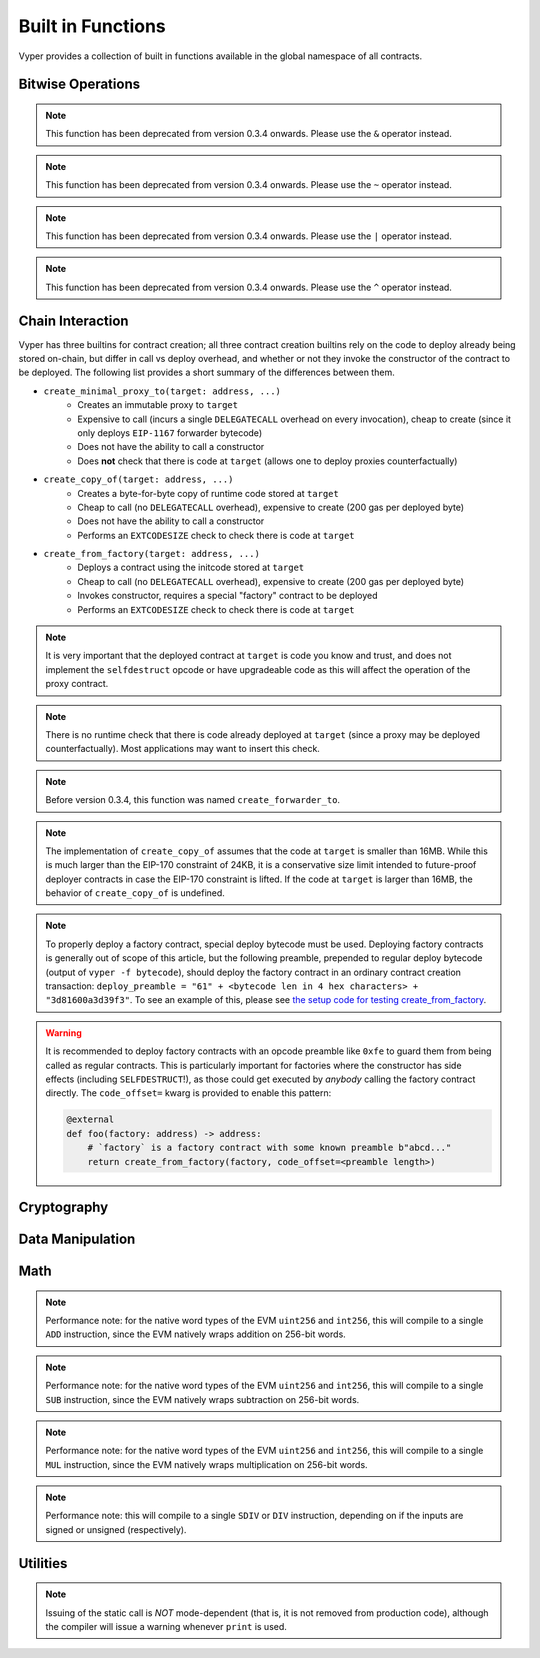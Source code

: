 .. index:: function, built-in;

.. _built_in_functions:

Built in Functions
##################

Vyper provides a collection of built in functions available in the global namespace of all contracts.

Bitwise Operations
==================

.. py:function:: bitwise_and(x: uint256, y: uint256) -> uint256

    Perform a "bitwise and" operation. Each bit of the output is 1 if the corresponding bit of ``x`` AND of ``y`` is 1, otherwise it's 0.

    .. code-block:: python

        @external
        @view
        def foo(x: uint256, y: uint256) -> uint256:
            return bitwise_and(x, y)

    .. code-block:: python

        >>> ExampleContract.foo(31337, 8008135)
        12353

.. note::

  This function has been deprecated from version 0.3.4 onwards. Please use the ``&`` operator instead.

.. py:function:: bitwise_not(x: uint256) -> uint256

    Return the bitwise complement of ``x`` - the number you get by switching each 1 for a 0 and each 0 for a 1.

    .. code-block:: python

        @external
        @view
        def foo(x: uint256) -> uint256:
            return bitwise_not(x)

    .. code-block:: python

        >>> ExampleContract.foo(0)
        115792089237316195423570985008687907853269984665640564039457584007913129639935

.. note::

  This function has been deprecated from version 0.3.4 onwards. Please use the ``~`` operator instead.

.. py:function:: bitwise_or(x: uint256, y: uint256) -> uint256

    Perform a "bitwise or" operation. Each bit of the output is 0 if the corresponding bit of ``x`` AND of ``y`` is 0, otherwise it's 1.

    .. code-block:: python

        @external
        @view
        def foo(x: uint256, y: uint256) -> uint256:
            return bitwise_or(x, y)

    .. code-block:: python

        >>> ExampleContract.foo(31337, 8008135)
        8027119

.. note::

  This function has been deprecated from version 0.3.4 onwards. Please use the ``|`` operator instead.

.. py:function:: bitwise_xor(x: uint256, y: uint256) -> uint256

    Perform a "bitwise exclusive or" operation. Each bit of the output is the same as the corresponding bit in ``x`` if that bit in ``y`` is 0, and it's the complement of the bit in ``x`` if that bit in ``y`` is 1.

    .. code-block:: python

        @external
        @view
        def foo(x: uint256, y: uint256) -> uint256:
            return bitwise_xor(x, y)

    .. code-block:: python

        >>> ExampleContract.foo(31337, 8008135)
        8014766

.. note::

  This function has been deprecated from version 0.3.4 onwards. Please use the ``^`` operator instead.

.. py:function:: shift(x: uint256, _shift: int128) -> uint256

    Return ``x`` with the bits shifted ``_shift`` places. A positive ``_shift`` value equals a left shift, a negative value is a right shift.

    .. code-block:: python

        @external
        @view
        def foo(x: uint256, y: int128) -> uint256:
            return shift(x, y)

    .. code-block:: python

        >>> ExampleContract.foo(2, 8)
        512

Chain Interaction
=================


Vyper has three builtins for contract creation; all three contract creation builtins rely on the code to deploy already being stored on-chain, but differ in call vs deploy overhead, and whether or not they invoke the constructor of the contract to be deployed. The following list provides a short summary of the differences between them.

* ``create_minimal_proxy_to(target: address, ...)``
    * Creates an immutable proxy to ``target``
    * Expensive to call (incurs a single ``DELEGATECALL`` overhead on every invocation), cheap to create (since it only deploys ``EIP-1167`` forwarder bytecode)
    * Does not have the ability to call a constructor
    * Does **not** check that there is code at ``target`` (allows one to deploy proxies counterfactually)
* ``create_copy_of(target: address, ...)``
    * Creates a byte-for-byte copy of runtime code stored at ``target``
    * Cheap to call (no ``DELEGATECALL`` overhead), expensive to create (200 gas per deployed byte)
    * Does not have the ability to call a constructor
    * Performs an ``EXTCODESIZE`` check to check there is code at ``target``
* ``create_from_factory(target: address, ...)``
    * Deploys a contract using the initcode stored at ``target``
    * Cheap to call (no ``DELEGATECALL`` overhead), expensive to create (200 gas per deployed byte)
    * Invokes constructor, requires a special "factory" contract to be deployed
    * Performs an ``EXTCODESIZE`` check to check there is code at ``target``

.. py:function:: create_minimal_proxy_to(target: address, value: uint256 = 0[, salt: bytes32]) -> address

    Deploys a small, EIP1167-compliant, "minimal proxy contract" that duplicates the logic of the contract at ``target``, but has its own state since every call to ``target`` is made using ``DELEGATECALL`` to ``target``. To the end user, this should be indistinguishable from an independently deployed contract with the same code as ``target``.


    * ``target``: Address of the contract to proxy to
    * ``value``: The wei value to send to the new contract address (Optional, default 0)
    * ``salt``: A ``bytes32`` value utilized by the deterministic ``CREATE2`` opcode (Optional, if not supplied, ``CREATE`` is used)

    Returns the address of the newly created proxy contract. If the create operation fails (for instance, in the case of a ``CREATE2`` collision), execution will revert.

    .. code-block:: python

        @external
        def foo(target: address) -> address:
            return create_minimal_proxy_to(target)

.. note::

  It is very important that the deployed contract at ``target`` is code you know and trust, and does not implement the ``selfdestruct`` opcode or have upgradeable code as this will affect the operation of the proxy contract.

.. note::

  There is no runtime check that there is code already deployed at ``target`` (since a proxy may be deployed counterfactually). Most applications may want to insert this check.

.. note::

  Before version 0.3.4, this function was named ``create_forwarder_to``.


.. py:function:: create_copy_of(target: address, value: uint256 = 0[, salt: bytes32]) -> address

    Create a physical copy of the runtime code at ``target``. The code at ``target`` is byte-for-byte copied into a newly deployed contract.

    * ``target``: Address of the contract to copy
    * ``value``: The wei value to send to the new contract address (Optional, default 0)
    * ``salt``: A ``bytes32`` value utilized by the deterministic ``CREATE2`` opcode (Optional, if not supplied, ``CREATE`` is used)

    Returns the address of the created contract. If the create operation fails (for instance, in the case of a ``CREATE2`` collision), execution will revert. If there is no code at ``target``, execution will revert.

    .. code-block:: python

        @external
        def foo(target: address) -> address:
            return create_copy_of(target)

.. note::

    The implementation of ``create_copy_of`` assumes that the code at ``target`` is smaller than 16MB. While this is much larger than the EIP-170 constraint of 24KB, it is a conservative size limit intended to future-proof deployer contracts in case the EIP-170 constraint is lifted. If the code at ``target`` is larger than 16MB, the behavior of ``create_copy_of`` is undefined.


.. py:function:: create_from_factory(target: address, *args, value: uint256 = 0, code_offset=0, [, salt: bytes32]) -> address

    Copy the code of ``target`` into memory and execute it as initcode. In other words, this operation interprets the code at ``target`` not as regular runtime code, but directly as initcode. The ``*args`` are interpreted as constructor arguments, and are ABI-encoded and included when executing the initcode.

    * ``target``: Address of the factory contract to invoke
    * ``*args``: Constructor arguments to forward to the initcode.
    * ``value``: The wei value to send to the new contract address (Optional, default 0)
    * ``code_offset``: The offset to start the ``EXTCODECOPY`` from (Optional, default 0)
    * ``salt``: A ``bytes32`` value utilized by the deterministic ``CREATE2`` opcode (Optional, if not supplied, ``CREATE`` is used)

    Returns the address of the created contract. If the create operation fails (for instance, in the case of a ``CREATE2`` collision), execution will revert. If ``code_offset >= target.codesize`` (ex. if there is no code at ``target``), execution will revert.

    .. code-block:: python

        @external
        def foo(factory: address) -> address:
            arg1: uint256 = 18
            arg2: String = "some string"
            return create_from_factory(factory, arg1, arg2, code_offset=1)

.. note::

    To properly deploy a factory contract, special deploy bytecode must be used. Deploying factory contracts is generally out of scope of this article, but the following preamble, prepended to regular deploy bytecode (output of ``vyper -f bytecode``), should deploy the factory contract in an ordinary contract creation transaction: ``deploy_preamble = "61" + <bytecode len in 4 hex characters> + "3d81600a3d39f3"``. To see an example of this, please see `the setup code for testing create_from_factory <https://github.com/vyperlang/vyper/blob/2adc34ffd3bee8b6dee90f552bbd9bb844509e19/tests/base_conftest.py#L130-L160>`_.

.. warning::

    It is recommended to deploy factory contracts with an opcode preamble like ``0xfe`` to guard them from being called as regular contracts. This is particularly important for factories where the constructor has side effects (including ``SELFDESTRUCT``!), as those could get executed by *anybody* calling the factory contract directly. The ``code_offset=`` kwarg is provided to enable this pattern:

    .. code-block:: python

        @external
        def foo(factory: address) -> address:
            # `factory` is a factory contract with some known preamble b"abcd..."
            return create_from_factory(factory, code_offset=<preamble length>)

.. py:function:: raw_call(to: address, data: Bytes, max_outsize: int = 0, gas: uint256 = gasLeft, value: uint256 = 0, is_delegate_call: bool = False, is_static_call: bool = False, revert_on_failure: bool = True) -> Bytes[max_outsize]

    Call to the specified Ethereum address.

    * ``to``: Destination address to call to
    * ``data``: Data to send to the destination address
    * ``max_outsize``: Maximum length of the bytes array returned from the call. If the returned call data exceeds this length, only this number of bytes is returned.
    * ``gas``: The amount of gas to attach to the call. If not set, all remaining gas is forwarded.
    * ``value``: The wei value to send to the address (Optional, default ``0``)
    * ``is_delegate_call``: If ``True``, the call will be sent as ``DELEGATECALL`` (Optional, default ``False``)
    * ``is_static_call``: If ``True``, the call will be sent as ``STATICCALL`` (Optional, default ``False``)
    * ``revert_on_failure``: If ``True``, the call will revert on a failure, otherwise ``success`` will be returned (Optional, default ``True``)

    Returns the data returned by the call as a ``Bytes`` list, with ``max_outsize`` as the max length.

    Returns ``None`` if ``max_outsize`` is omitted or set to ``0``.

    Returns ``success`` in a tuple if ``revert_on_failure`` is set to ``False``.

    .. note::

        The actual size of the returned data may be less than ``max_outsize``. You can use ``len`` to obtain the actual size.

        Returns the address of the duplicated contract.

    .. code-block:: python

        @external
        @payable
        def foo(_target: address) -> Bytes[32]:
            response: Bytes[32] = raw_call(_target, 0xa9059cbb, max_outsize=32, value=msg.value)
            return response

        @external
        @payable
        def bar(_target: address) -> Bytes[32]:
            success: bool = False
            response: Bytes[32] = b""
            success, response = raw_call(_target, 0xa9059cbb, max_outsize=32, value=msg.value, revert_on_failure=False)
            assert success
            return response

.. py:function:: raw_log(topics: bytes32[4], data: Union[Bytes, bytes32]) -> None

    Provides low level access to the ``LOG`` opcodes, emitting a log without having to specify an ABI type.

    * ``topics``: List of ``bytes32`` log topics. The length of this array determines which opcode is used.
    * ``data``: Unindexed event data to include in the log. May be given as ``Bytes`` or ``bytes32``.

    .. code-block:: python

        @external
        def foo(_topic: bytes32, _data: Bytes[100]):
            raw_log([_topic], _data)

.. py:function:: selfdestruct(to: address) -> None

    Trigger the ``SELFDESTRUCT`` opcode (``0xFF``), causing the contract to be destroyed.

    * ``to``: Address to forward the contract's ether balance to

    .. warning::

        This method delete the contract from the blockchain. All non-ether assets associated with this contract are "burned" and the contract is no longer accessible.

    .. code-block:: python

        @external
        def do_the_needful():
            selfdestruct(msg.sender)

.. py:function:: send(to: address, value: uint256) -> None

    Send ether from the contract to the specified Ethereum address.

    * ``to``: The destination address to send ether to
    * ``value``: The wei value to send to the address

    .. note::

        The amount to send is always specified in ``wei``.

    .. code-block:: python

        @external
        def foo(_receiver: address, _amount: uint256):
            send(_receiver, _amount)

Cryptography
============

.. py:function:: ecadd(a: uint256[2], b: uint256[2]) -> uint256[2]

    Take two points on the Alt-BN128 curve and add them together.

    .. code-block:: python

        @external
        @view
        def foo(x: uint256[2], y: uint256[2]) -> uint256[2]:
            return ecadd(x, y)

    .. code-block:: python

        >>> ExampleContract.foo([1, 2], [1, 2])
        [
            1368015179489954701390400359078579693043519447331113978918064868415326638035,
            9918110051302171585080402603319702774565515993150576347155970296011118125764,
        ]

.. py:function:: ecmul(point: uint256[2], scalar: uint256) -> uint256[2]

    Take a point on the Alt-BN128 curve (``p``) and a scalar value (``s``), and return the result of adding the point to itself ``s`` times, i.e. ``p * s``.

    * ``point``: Point to be multiplied
    * ``scalar``: Scalar value

    .. code-block:: python

        @external
        @view
        def foo(point: uint256[2], scalar: uint256) -> uint256[2]:
            return ecmul(point, scalar)

    .. code-block:: python

        >>> ExampleContract.foo([1, 2], 3)
        [
            3353031288059533942658390886683067124040920775575537747144343083137631628272,
            19321533766552368860946552437480515441416830039777911637913418824951667761761,
        ]

.. py:function:: ecrecover(hash: bytes32, v: uint256, r: uint256, s: uint256) -> address

    Recover the address associated with the public key from the given elliptic curve signature.

    * ``r``: first 32 bytes of signature
    * ``s``: second 32 bytes of signature
    * ``v``: final 1 byte of signature

    Returns the associated address, or ``0`` on error.

    .. code-block:: python

        @external
        @view
        def foo(hash: bytes32, v: uint256, r:uint256, s:uint256) -> address:
            return ecrecover(hash, v, r, s)

    .. code-block:: python

        >>> ExampleContract.foo('0x6c9c5e133b8aafb2ea74f524a5263495e7ae5701c7248805f7b511d973dc7055',
             28,
             78616903610408968922803823221221116251138855211764625814919875002740131251724,
             37668412420813231458864536126575229553064045345107737433087067088194345044408
            )
        '0x9eE53ad38Bb67d745223a4257D7d48cE973FeB7A'

.. py:function:: keccak256(_value) -> bytes32

    Return a ``keccak256`` hash of the given value.

    * ``_value``: Value to hash. Can be a literal string, ``Bytes``, or ``bytes32``.

    .. code-block:: python

        @external
        @view
        def foo(_value: Bytes[100]) -> bytes32
            return keccak256(_value)

    .. code-block:: python

        >>> ExampleContract.foo(b"potato")
        0x9e159dfcfe557cc1ca6c716e87af98fdcb94cd8c832386d0429b2b7bec02754f

.. py:function:: sha256(_value) -> bytes32

    Return a ``sha256`` (SHA2 256bit output) hash of the given value.

    * ``_value``: Value to hash. Can be a literal string, ``Bytes``, or ``bytes32``.

    .. code-block:: python

        @external
        @view
        def foo(_value: Bytes[100]) -> bytes32
            return sha256(_value)

    .. code-block:: python

        >>> ExampleContract.foo(b"potato")
        0xe91c254ad58860a02c788dfb5c1a65d6a8846ab1dc649631c7db16fef4af2dec

Data Manipulation
=================

.. py:function:: concat(a, b, *args) -> Union[Bytes, String]

    Take 2 or more bytes arrays of type ``bytes32``, ``Bytes`` or ``String`` and combine them into a single value.

    If the input arguments are ``String`` the return type is ``String``.  Otherwise the return type is ``Bytes``.

    .. code-block:: python

        @external
        @view
        def foo(a: String[5], b: String[5], c: String[5]) -> String[100]:
            return concat(a, " ", b, " ", c, "!")

    .. code-block:: python

        >>> ExampleContract.foo("why","hello","there")
        "why hello there!"

.. py:function:: convert(value, type_) -> Any

    Converts a variable or literal from one type to another.

    * ``value``: Value to convert
    * ``type_``: The destination type to convert to (e.g., ``bool``, ``decimal``, ``int128``, ``uint256`` or ``bytes32``)

    Returns a value of the type specified by ``type_``.

    For more details on available type conversions, see :ref:`type_conversions`.

.. py:function:: extract32(b: Bytes, start: uint256, output_type=bytes32) -> Any

    Extract a value from a ``Bytes`` list.

    * ``b``: ``Bytes`` list to extract from
    * ``start``: Start point to extract from
    * ``output_type``: Type of output (``bytes32``, ``integer``, or ``address``). Defaults to ``bytes32``.

    Returns a value of the type specified by ``output_type``.

    .. code-block:: python

        @external
        @view
        def foo(b: Bytes[32]) -> address:
            return extract32(b, 0, output_type=address)

    .. code-block:: python

        >>> ExampleContract.foo("0x0000000000000000000000009f8F72aA9304c8B593d555F12eF6589cC3A579A2")
        "0x9f8F72aA9304c8B593d555F12eF6589cC3A579A2"

.. py:function:: slice(b: Union[Bytes, bytes32, String], start: uint256, length: uint256) -> Union[Bytes, String]

    Copy a list of bytes and return a specified slice.

    * ``b``: value being sliced
    * ``start``: start position of the slice
    * ``length``: length of the slice, must be constant. Immutables and variables are not supported.

    If the value being sliced is a ``Bytes`` or ``bytes32``, the return type is ``Bytes``.  If it is a ``String``, the return type is ``String``.

    .. code-block:: python

        @external
        @view
        def foo(s: String[32]) -> String[5]:
            return slice(s, 4, 5)

    .. code-block:: python

        >>> ExampleContract.foo("why hello! how are you?")
        "hello"

Math
====

.. py:function:: abs(value: int256) -> int256

    Return the absolute value of a signed integer.

    * ``value``: Integer to return the absolute value of

    .. code-block:: python

        @external
        @view
        def foo(value: int256) -> int256:
            return abs(value)

    .. code-block:: python

        >>> ExampleContract.foo(-31337)
        31337

.. py:function:: ceil(value: decimal) -> int256

    Round a decimal up to the nearest integer.

    * ``value``: Decimal value to round up

    .. code-block:: python

        @external
        @view
        def foo(x: decimal) -> int256:
            return ceil(x)

    .. code-block:: python

        >>> ExampleContract.foo(3.1337)
        4

.. py:function:: floor(value: decimal) -> int256

    Round a decimal down to the nearest integer.

    * ``value``: Decimal value to round down

    .. code-block:: python

        @external
        @view
        def foo(x: decimal) -> int256:
            return floor(x)

    .. code-block:: python

        >>> ExampleContract.foo(3.1337)
        3

.. py:function:: max(a: numeric, b: numeric) -> numeric

    Return the greater value of ``a`` and ``b``. The input values may be any numeric type as long as they are both of the same type.  The output value is of the same type as the input values.

    .. code-block:: python

        @external
        @view
        def foo(a: uint256, b: uint256) -> uint256:
            return max(a, b)

    .. code-block:: python

        >>> ExampleContract.foo(23, 42)
        42

.. py:function:: min(a: numeric, b: numeric) -> numeric

    Returns the lesser value of ``a`` and ``b``. The input values may be any numeric type as long as they are both of the same type.  The output value is of the same type as the input values.

    .. code-block:: python

        @external
        @view
        def foo(a: uint256, b: uint256) -> uint256:
            return min(a, b)

    .. code-block:: python

        >>> ExampleContract.foo(23, 42)
        23

.. py:function:: pow_mod256(a: uint256, b: uint256) -> uint256

    Return the result of ``a ** b % (2 ** 256)``.

    This method is used to perform exponentiation without overflow checks.

    .. code-block:: python

        @external
        @view
        def foo(a: uint256, b: uint256) -> uint256:
            return pow_mod256(a, b)

    .. code-block:: python

        >>> ExampleContract.foo(2, 3)
        8
        >>> ExampleContract.foo(100, 100)
        59041770658110225754900818312084884949620587934026984283048776718299468660736

.. py:function:: sqrt(d: decimal) -> decimal

    Return the square root of the provided decimal number, using the Babylonian square root algorithm.

    .. code-block:: python

        @external
        @view
        def foo(d: decimal) -> decimal:
            return sqrt(d)

    .. code-block:: python

        >>> ExampleContract.foo(9.0)
        3.0

.. py:function:: uint256_addmod(a: uint256, b: uint256, c: uint256) -> uint256

    Return the modulo of ``(a + b) % c``. Reverts if ``c == 0``.

    .. code-block:: python

        @external
        @view
        def foo(a: uint256, b: uint256, c: uint256) -> uint256:
            return uint256_addmod(a, b, c)

    .. code-block:: python

        >>> (6 + 13) % 8
        3
        >>> ExampleContract.foo(6, 13, 8)
        3

.. py:function:: uint256_mulmod(a: uint256, b: uint256, c: uint256) -> uint256

    Return the modulo from ``(a * b) % c``. Reverts if ``c == 0``.

    .. code-block:: python

        @external
        @view
        def foo(a: uint256, b: uint256, c: uint256) -> uint256:
            return uint256_mulmod(a, b, c)

    .. code-block:: python

        >>> (11 * 2) % 5
        2
        >>> ExampleContract.foo(11, 2, 5)
        2

.. py:function:: unsafe_add(x: integer, y: integer) -> integer

    Add ``x`` and ``y``, without checking for overflow. ``x`` and ``y`` must both be integers of the same type. If the result exceeds the bounds of the input type, it will be wrapped.

    .. code-block:: python

        @external
        @view
        def foo(x: uint8, y: uint8) -> uint8:
            return unsafe_add(x, y)

        @external
        @view
        def bar(x: int8, y: int8) -> int8:
            return unsafe_add(x, y)


    .. code-block:: python

        >>> ExampleContract.foo(1, 1)
        2

        >>> ExampleContract.foo(255, 255)
        254

        >>> ExampleContract.bar(127, 127)
        -2

.. note::
    Performance note: for the native word types of the EVM ``uint256`` and ``int256``, this will compile to a single ``ADD`` instruction, since the EVM natively wraps addition on 256-bit words.

.. py:function:: unsafe_sub(x: integer, y: integer) -> integer

    Subtract ``x`` and ``y``, without checking for overflow. ``x`` and ``y`` must both be integers of the same type. If the result underflows the bounds of the input type, it will be wrapped.

    .. code-block:: python

        @external
        @view
        def foo(x: uint8, y: uint8) -> uint8:
            return unsafe_sub(x, y)

        @external
        @view
        def bar(x: int8, y: int8) -> int8:
            return unsafe_sub(x, y)


    .. code-block:: python

        >>> ExampleContract.foo(4, 3)
        1

        >>> ExampleContract.foo(0, 1)
        255

        >>> ExampleContract.bar(-128, 1)
        127

.. note::
    Performance note: for the native word types of the EVM ``uint256`` and ``int256``, this will compile to a single ``SUB`` instruction, since the EVM natively wraps subtraction on 256-bit words.


.. py:function:: unsafe_mul(x: integer, y: integer) -> integer

    Multiply ``x`` and ``y``, without checking for overflow. ``x`` and ``y`` must both be integers of the same type. If the result exceeds the bounds of the input type, it will be wrapped.

    .. code-block:: python

        @external
        @view
        def foo(x: uint8, y: uint8) -> uint8:
            return unsafe_mul(x, y)

        @external
        @view
        def bar(x: int8, y: int8) -> int8:
            return unsafe_mul(x, y)


    .. code-block:: python

        >>> ExampleContract.foo(1, 1)
        1

        >>> ExampleContract.foo(255, 255)
        1

        >>> ExampleContract.bar(-128, -128)
        0

        >>> ExampleContract.bar(127, -128)
        -128

.. note::
    Performance note: for the native word types of the EVM ``uint256`` and ``int256``, this will compile to a single ``MUL`` instruction, since the EVM natively wraps multiplication on 256-bit words.


.. py:function:: unsafe_div(x: integer, y: integer) -> integer

    Divide ``x`` and ``y``, without checking for division-by-zero. ``x`` and ``y`` must both be integers of the same type. If the denominator is zero, the result will (following EVM semantics) be zero.

    .. code-block:: python

        @external
        @view
        def foo(x: uint8, y: uint8) -> uint8:
            return unsafe_div(x, y)

        @external
        @view
        def bar(x: int8, y: int8) -> int8:
            return unsafe_div(x, y)


    .. code-block:: python

        >>> ExampleContract.foo(1, 1)
        1

        >>> ExampleContract.foo(1, 0)
        0

        >>> ExampleContract.bar(-128, -1)
        -128

.. note::
    Performance note: this will compile to a single ``SDIV`` or ``DIV`` instruction, depending on if the inputs are signed or unsigned (respectively).


Utilities
=========

.. py:function:: as_wei_value(_value, unit: str) -> uint256

    Take an amount of ether currency specified by a number and a unit and return the integer quantity of wei equivalent to that amount.

    * ``_value``: Value for the ether unit. Any numeric type may be used, however the value cannot be negative.
    * ``unit``: Ether unit name (e.g. ``"wei"``, ``"ether"``, ``"gwei"``, etc.) indicating the denomination of ``_value``. Must be given as a literal string.

    .. code-block:: python

        @external
        @view
        def foo(s: String[32]) -> uint256:
            return as_wei_value(1.337, "ether")

    .. code-block:: python

        >>> ExampleContract.foo(1)
        1337000000000000000

.. py:function:: blockhash(block_num: uint256) -> bytes32

    Return the hash of the block at the specified height.

    .. note::

        The EVM only provides access to the most recent 256 blocks. This function returns ``EMPTY_BYTES32`` if the block number is greater than or equal to the current block number or more than 256 blocks behind the current block.

    .. code-block:: python

        @external
        @view
        def foo() -> bytes32:
            return blockhash(block.number - 16)

    .. code-block:: python

        >>> ExampleContract.foo()
        0xf3b0c44298fc1c149afbf4c8996fb92427ae41e4649b934ca495991b7852b855

.. py:function:: empty(typename) -> Any

    Return a value which is the default (zeroed) value of its type. Useful for initializing new memory variables.

    * ``typename``: Name of the type

    .. code-block:: python

        @external
        @view
        def foo():
            x: uint256[2][5] = empty(uint256[2][5])

.. py:function:: len(b: Union[Bytes, String]) -> uint256

    Return the length of a given ``Bytes`` or ``String``.

    .. code-block:: python

        @external
        @view
        def foo(s: String[32]) -> uint256:
            return len(s)

    .. code-block:: python

        >>> ExampleContract.foo("hello")
        5

.. py:function:: method_id(method, output_type: type = Bytes[4]) -> Union[Bytes[4], bytes4]

    Takes a function declaration and returns its method_id (used in data field to call it).

    * ``method``: Method declaration as given as a literal string
    * ``output_type``: The type of output (``Bytes[4]`` or ``bytes4``). Defaults to ``Bytes[4]``.

    Returns a value of the type specified by ``output_type``.

    .. code-block:: python

        @external
        @view
        def foo() -> Bytes[4]:
            return method_id('transfer(address,uint256)', output_type=Bytes[4])

    .. code-block:: python

        >>> ExampleContract.foo()

.. py:function:: _abi_encode(*args, ensure_tuple: bool = True) -> Bytes[<depends on input>]

    Takes a variable number of args as input, and returns the ABIv2-encoded bytestring. Used for packing arguments to raw_call, EIP712 and other cases where a consistent and efficient serialization method is needed.
    Once this function has seen more use we provisionally plan to put it into the ``ethereum.abi`` namespace.

    * ``*args``: Arbitrary arguments
    * ``ensure_tuple``: If set to True, ensures that even a single argument is encoded as a tuple. In other words, ``bytes`` gets encoded as ``(bytes,)``, and ``(bytes,)`` gets encoded as ``((bytes,),)`` This is the calling convention for Vyper and Solidity functions. Except for very specific use cases, this should be set to True. Must be a literal.
    * ``method_id``: A literal hex or Bytes[4] value to append to the beginning of the abi-encoded bytestring.

    Returns a bytestring whose max length is determined by the arguments. For example, encoding a ``Bytes[32]`` results in a ``Bytes[64]`` (first word is the length of the bytestring variable).

    .. code-block:: python

        @external
        @view
        def foo() -> Bytes[132]:
            x: uint256 = 1
            y: Bytes[32] = b"234"
            return _abi_encode(x, y, method_id=method_id("foo()"))

    .. code-block:: python

        >>> ExampleContract.foo().hex()
        "c2985578"
        "0000000000000000000000000000000000000000000000000000000000000001"
        "0000000000000000000000000000000000000000000000000000000000000040"
        "0000000000000000000000000000000000000000000000000000000000000003"
        "3233340000000000000000000000000000000000000000000000000000000000"


.. py:function:: _abi_decode(b: Bytes, output_type: type_, unwrap_tuple: bool = True) -> Any

    Takes a byte array as input, and returns the decoded values according to the specified output types. Used for unpacking ABIv2-encoded values.
    Once this function has seen more use we provisionally plan to put it into the ``ethereum.abi`` namespace.

    * ``b``: A byte array of a length that is between the minimum and maximum ABIv2 size bounds of the ``output type``.
    * ``output_type``: Name of the output type, or tuple of output types, to be decoded.
    * ``unwrap_tuple``: If set to True, the input is decoded as a tuple even if only one output type is specified. In other words, ``_abi_decode(b, Bytes[32])`` gets decoded as ``(Bytes[32],)``. This is the convention for ABIv2-encoded values generated by Vyper and Solidity functions. Except for very specific use cases, this should be set to True. Must be a literal.

    Returns the decoded value(s), with type as specified by `output_type`.

    .. code-block:: python

        @external
        @view
        def foo(x: Bytes[128]) -> (uint256, Bytes[32]):
            x: uint256 = empty(uint256)
            y: Bytes[32] = empty(Bytes[32])
            x, y =  _abi_decode(x, (uint256, Bytes[32]))
            return x, y


.. py:function:: print(*args) -> None

    "prints" the arguments by issuing a static call to the "console" address, ``0x000000000000000000636F6E736F6C652E6C6F67``. This is supported by some smart contract development frameworks.

.. note::

    Issuing of the static call is *NOT* mode-dependent (that is, it is not removed from production code), although the compiler will issue a warning whenever ``print`` is used.
